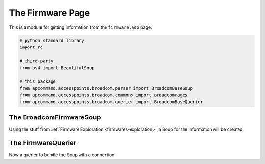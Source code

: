 The Firmware Page
=================

This is a module for getting information from the ``firmware.asp`` page. 


.. code:: python

    # python standard library
    import re
    
    # third-party
    from bs4 import BeautifulSoup
    
    # this package
    from apcommand.accesspoints.broadcom.parser import BroadcomBaseSoup
    from apcommand.accesspoints.broadcom.commons import BroadcomPages
    from apcommand.accesspoints.broadcom.querier import BroadcomBaseQuerier



The BroadcomFirmwareSoup
------------------------

Using the stuff from :ref:`Firmware Exploration <firmwares-exploration>`, a Soup for the information will be created.

.. uml::

   BroadcomFirmwareSoup -|> BroadcomBaseSoup

.. autosummary::
   :toctree: api

   BroadcomFirmwareSoup
   BroadcomFirmwareSoup.bootloader_version
   BroadcomFirmwareSoup.os_version
   BroadcomFirmwareSoup.wl_driver_version






The FirmwareQuerier
-------------------

Now a querier to bundle the Soup with a connection

.. uml::

   BroadcomFirmwareQuerier -|> BroadcomBaseQuerier

.. autosummary::

   BroadcomFirmwareQuerier








